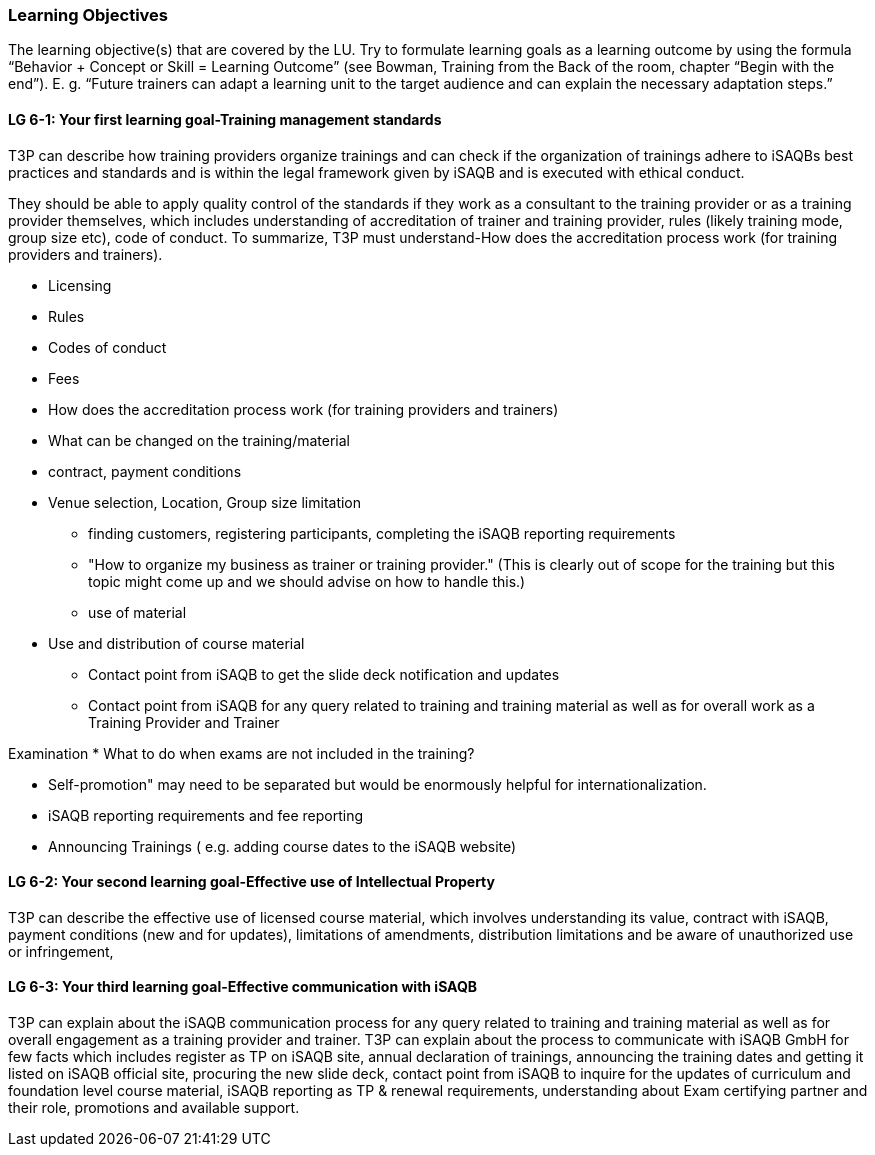 // tag::EN[]
[discrete]
=== Learning Objectives
// end::EN[]

// tag::REMARK[]
[sidebar]
The learning objective(s) that are covered by the LU. Try to formulate learning goals as a learning outcome by using the formula “Behavior + Concept or Skill = Learning Outcome” (see Bowman, Training from the Back of the room, chapter “Begin with the end”). E. g. “Future trainers can adapt a learning unit to the target audience and can explain the necessary adaptation steps.”
// end::REMARK[]

// tag::EN[]
[discrete]
[[LG-6-1]]

==== LG 6-1: Your first learning goal-Training management standards
T3P can describe how training providers organize trainings and can check if the organization of trainings adhere to iSAQBs best practices and standards and is within the legal framework given by iSAQB and is executed with ethical conduct.

They should be able to apply quality control of the standards if they work as a consultant to the training provider or as a training provider themselves, which includes understanding of accreditation of trainer and training provider, rules (likely training mode, group size etc), code of conduct. To summarize, T3P must understand-How does the accreditation process work (for training providers and trainers). 

- Licensing
- Rules 
- Codes of conduct
- Fees
- How does the accreditation process work (for training providers and trainers)


- What can be changed on the training/material
- contract, payment conditions
- Venue selection, Location, Group size limitation

* finding customers, registering participants, completing the iSAQB reporting requirements

*  "How to organize my business as trainer or training provider." (This is clearly out of scope for the training but this topic might come up and we should advise on how to handle this.)

* use of material
- Use and distribution of course material
* Contact point from iSAQB to get the slide deck notification and updates
* Contact point from iSAQB for any query related to training and training material as well as for overall work as a Training Provider and Trainer

Examination
* What to do when exams are not included in the training?

* Self-promotion" may need to be separated but would be enormously helpful for internationalization.
* iSAQB reporting requirements and fee reporting
* Announcing Trainings ( e.g. adding course dates to the iSAQB website)


[discrete]
[[LG-6-2]]
==== LG 6-2: Your second learning goal-Effective use of Intellectual Property
T3P can describe the effective use of licensed course material, which involves understanding its value, contract with iSAQB, payment conditions (new and for updates), limitations of amendments, distribution limitations and be aware of unauthorized use or infringement, 

[discrete]
[[LG-6-3]]
==== LG 6-3: Your third learning goal-Effective communication with iSAQB
T3P can explain about the iSAQB communication process for any query related to training and training material as well as for overall engagement as a training provider and trainer.
T3P can explain about the process to communicate with iSAQB GmbH for few facts which includes register as TP on iSAQB site, annual declaration of trainings, announcing the training dates and getting it listed on iSAQB official site, procuring the new slide deck, contact point from iSAQB to inquire for the updates of curriculum and foundation level course material, iSAQB reporting as TP & renewal requirements, understanding about Exam certifying partner and their role, promotions and available support.


// end::EN[]
